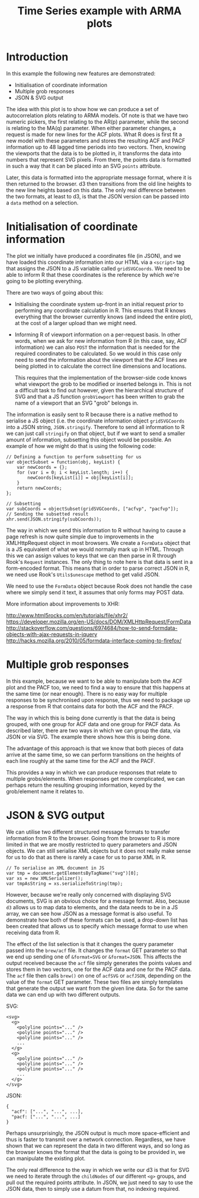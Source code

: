 #+TITLE: Time Series example with ARMA plots

* Introduction

In this example the following new features are demonstrated:

+ Initialisation of coordinate information
+ Multiple grob responses
+ JSON & SVG output

The idea with this plot is to show how we can produce a set of
autocorrelation plots relating to ARMA models. Of note is that we have
two numeric pickers, the first relating to the AR(p) parameter, while
the second is relating to the MA(q) parameter. When either parameter
changes, a request is made for new lines for the ACF plots. What R
does is first fit a new model with these parameters and stores the
resulting ACF and PACF information up to 48 lagged time periods into
two vectors. Then, knowing the viewports that the data is to be
plotted in, it transforms the data into numbers that represent SVG
pixels. From there, the points data is formatted in such a way that it
can be placed into an SVG ~points~ attribute.

Later, this data is formatted into the appropriate message format,
where it is then returned to the browser. d3 then transitions from the
old line heights to the new line heights based on this data. The only
real difference between the two formats, at least to d3, is that the
JSON version can be passed into a ~data~ method on a selection.

* Initialisation of coordinate information

The plot we initially have produced a coordinates file (in JSON), and
we have loaded this coordinate information into our HTML via a
~<script>~ tag that assigns the JSON to a JS variable called
~gridSVGCoords~. We need to be able to inform R that these coordinates
is the reference by which we're going to be plotting everything.

There are two ways of going about this:

+ Initialising the coordinate system up-front in an initial request
  prior to performing any coordinate calculation in R. This ensures
  that R knows everything that the browser currently knows (and indeed
  the entire plot), at the cost of a larger upload than we might need.

+ Informing R of viewport information on a per-request basis. In other
  words, when we ask for new information from R (in this case, say,
  ACF information) we can also ~POST~ the information that is needed
  for the required coordinates to be calculated. So we would in this
  case only need to send the information about the viewport that the
  ACF lines are being plotted in to calculate the correct line
  dimensions and locations.

  This requires that the implementation of the browser-side code knows
  what viewport the grob to be modified or inserted belongs in. This
  is not a difficult task to find out however, given the hierarchical
  structure of SVG and that a JS function ~grobViewport~ has been
  written to grab the name of a viewport that an SVG "grob" belongs in.

The information is easily sent to R because there is a native method
to serialise a JS object (i.e.  the coordinate information object
~gridSVGCoords~ into a JSON string, ~JSON.stringify~. Therefore to
send all information to R we can just call ~stringify~ on that object,
but if we want to send a smaller amount of information, subsetting
this object would be possible. An example of how we might do that is
using the following code:

: // Defining a function to perform subsetting for us
: var objectSubset = function(obj, keyList) {
:     var newCoords = {};
:     for (var i = 0; i < keyList.length; i++) {
:         newCoords[keyList[i]] = obj[keyList[i]];
:     }
:     return newCoords;
: };
:
: // Subsetting
: var subCoords = objectSubset(gridSVGCoords, ["acfvp", "pacfvp"]);
: // Sending the subsetted result
: xhr.send(JSON.stringify(subCoords));

The way in which we send this information to R without having to cause
a page refresh is now quite simple due to improvements in the
XMLHttpRequest object in most browsers. We create a ~FormData~ object
that is a JS equivalent of what we would normally mark up in
HTML. Through this we can assign values to keys that we can then parse
in R through Rook's ~Request~ instances. The only thing to note here
is that data is sent in a form-encoded format. This means that in
order to parse correct JSON in R, we need use Rook's ~Utils$unescape~
method to get valid JSON.

We need to use the ~FormData~ object because Rook does not handle the
case where we simply send it text, it assumes that only forms may POST
data.

More information about improvements to XHR:

http://www.html5rocks.com/en/tutorials/file/xhr2/
https://developer.mozilla.org/en-US/docs/DOM/XMLHttpRequest/FormData
http://stackoverflow.com/questions/6974684/how-to-send-formdata-objects-with-ajax-requests-in-jquery
http://hacks.mozilla.org/2010/05/formdata-interface-coming-to-firefox/

* Multiple grob responses

In this example, because we want to be able to manipulate both the ACF
plot and the PACF too, we need to find a way to ensure that this
happens at the same time (or near enough). There is no easy way for
multiple responses to be synchronised upon response, thus we need to
package up a response from R that contains data for both the ACF and
the PACF.

The way in which this is being done currently is that the data is
being grouped, with one group for ACF data and one group for PACF
data. As described later, there are two ways in which we can group the
data, via JSON or via SVG. The example there shows how this is being
done.

The advantage of this approach is that we know that both pieces of
data arrive at the same time, so we can perform transitions on the
heights of each line roughly at the same time for the ACF and the
PACF.

This provides a way in which we can produce responses that relate to
multiple grobs/elements. When responses get more complicated, we can
perhaps return the resulting grouping information, keyed by the
grob/element name it relates to.

* JSON & SVG output

We can utilise two different structured message formats to transfer
information from R to the browser. Going from the browser to R is more
limited in that we are mostly restricted to query parameters and JSON
objects. We can still serialise XML objects but it does not really
make sense for us to do that as there is rarely a case for us to parse
XML in R.

: // To serialise an XML document in JS
: var tmp = document.getElementsByTagName("svg")[0];
: var xs = new XMLSerializer();
: var tmpAsString = xs.serializeToString(tmp);

However, because we're really only concerned with displaying SVG
documents, SVG is an obvious choice for a message format. Also,
because ~d3~ allows us to map data to elements, and the data needs to
be in a JS array, we can see how JSON as a message format is also
useful. To demonstrate how both of these formats can be used, a
drop-down list has been created that allows us to specify which
message format to use when receiving data from R.

The effect of the list selection is that it changes the query
parameter passed into the ~brew/acf~ file. It changes the ~format~ GET
parameter so that we end up sending one of ~&format=SVG~ or
~&format=JSON~. This affects the output received because the ~acf~
file simply generates the points values and stores them in two
vectors, one for the ACF data and one for the PACF data. The ~acf~
file then calls ~brew()~ on one of ~acfSVG~ or ~acfJSON~, depending on
the value of the ~format~ GET parameter. These two files are simply
templates that generate the output we want from the given line
data. So for the same data we can end up with two different outputs.

SVG:

: <svg>
:   <g>
:     <polyline points="..." />
:     <polyline points="..." />
:     <polyline points="..." />
:     ...
:   </g>
:   <g>
:     <polyline points="..." />
:     <polyline points="..." />
:     <polyline points="..." />
:     ...
:   </g>
: </svg>

JSON:

: {
:   "acf": ["...", "...", ...],
:   "pacf: ["...", "...", ...]
: }

Perhaps unsurprisingly, the JSON output is much more space-efficient
and thus is faster to transmit over a network connection. Regardless,
we have shown that we can represent the data in two different ways,
and so long as the browser knows the format that the data is going to
be provided in, we can manipulate the existing plot.

The only real difference to the way in which we write our d3 is that
for SVG we need to iterate through the ~childNodes~ of our different
~<g>~ groups, and pull out the required points attribute. In JSON, we
just need to say to use the JSON data, then to simply use a datum from
that, no indexing required.

